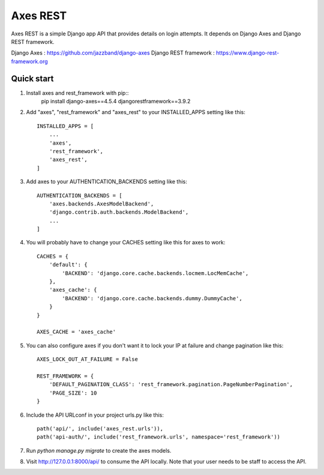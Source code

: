 =====
Axes REST
=====

Axes REST is a simple Django app API that provides details on login attempts.
It depends on Django Axes and Django REST framework.

Django Axes : https://github.com/jazzband/django-axes
Django REST framework : https://www.django-rest-framework.org

Quick start
-----------

1. Install axes and rest_framework with pip::
    pip install django-axes==4.5.4 djangorestframework==3.9.2

2. Add "axes", "rest_framework" and "axes_rest" to your INSTALLED_APPS
   setting like this::

    INSTALLED_APPS = [
        ...
        'axes',
        'rest_framework',
        'axes_rest',
    ]

3. Add axes to your AUTHENTICATION_BACKENDS setting like this::

    AUTHENTICATION_BACKENDS = [
        'axes.backends.AxesModelBackend',
	'django.contrib.auth.backends.ModelBackend',
        ...
    ]

4. You will probably have to change your CACHES setting like this
   for axes to work::

    CACHES = {
        'default': {
            'BACKEND': 'django.core.cache.backends.locmem.LocMemCache',
        },
        'axes_cache': {
            'BACKEND': 'django.core.cache.backends.dummy.DummyCache',
        }
    }

    AXES_CACHE = 'axes_cache'

5. You can also configure axes if you don't want it to lock your IP at failure
   and change pagination like this::

    AXES_LOCK_OUT_AT_FAILURE = False

    REST_FRAMEWORK = {
        'DEFAULT_PAGINATION_CLASS': 'rest_framework.pagination.PageNumberPagination',
        'PAGE_SIZE': 10
    }

6. Include the API URLconf in your project urls.py like this::

    path('api/', include('axes_rest.urls')),
    path('api-auth/', include('rest_framework.urls', namespace='rest_framework'))

7. Run `python manage.py migrate` to create the axes models.

8. Visit http://127.0.0.1:8000/api/ to consume the API locally.
   Note that your user needs to be staff to access the API.